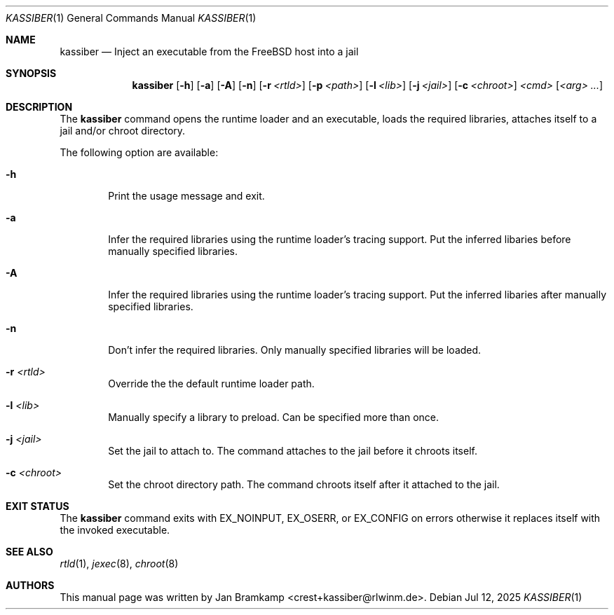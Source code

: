 .Dd Jul 12, 2025
.Dt KASSIBER 1
.Os
.Sh NAME
.Nm kassiber
.Nd Inject an executable from the FreeBSD host into a jail
.\"
.\"
.\"
.Sh SYNOPSIS
.Nm
.Op Fl h
.Op Fl a
.Op Fl A
.Op Fl n
.Op Fl r Ar <rtld>
.Op Fl p Ar <path>
.Op Fl l Ar <lib>
.Op Fl j Ar <jail>
.Op Fl c Ar <chroot>
.Ar <cmd>
.Op Ar <arg> ...
.\"
.\"
.\"
.Sh DESCRIPTION
The
.Nm
command opens the runtime loader and an executable,
loads the required libraries, attaches itself to a jail
and/or chroot directory.

The following option are available:
.Bl -tag -width flag
.It Fl h
Print the usage message and exit.
.It Fl a
Infer the required libraries using the runtime loader's tracing support.
Put the inferred libaries before manually specified libraries.
.It Fl A
Infer the required libraries using the runtime loader's tracing support.
Put the inferred libaries after manually specified libraries.
.It Fl n
Don't infer the required libraries. Only manually specified libraries will be loaded.
.It Fl r Ar <rtld>
Override the the default runtime loader path.
.It Fl l Ar <lib>
Manually specify a library to preload. Can be specified more than once.
.It Fl j Ar <jail>
Set the jail to attach to.
The command attaches to the jail before it chroots itself.
.It Fl c Ar <chroot>
Set the chroot directory path.
The command chroots itself after it attached to the jail.
.El
.\"
.\"
.\"
.Sh EXIT STATUS
The
.Nm
command exits with EX_NOINPUT, EX_OSERR, or EX_CONFIG on errors
otherwise it replaces itself with the invoked executable.
.\"
.\"
.\"
.Sh SEE ALSO
.Xr rtld 1 ,
.Xr jexec 8 ,
.Xr chroot 8
.\"
.\"
.\"
.Sh AUTHORS
This manual page was written by
.An Jan Bramkamp Aq crest+kassiber@rlwinm.de .
